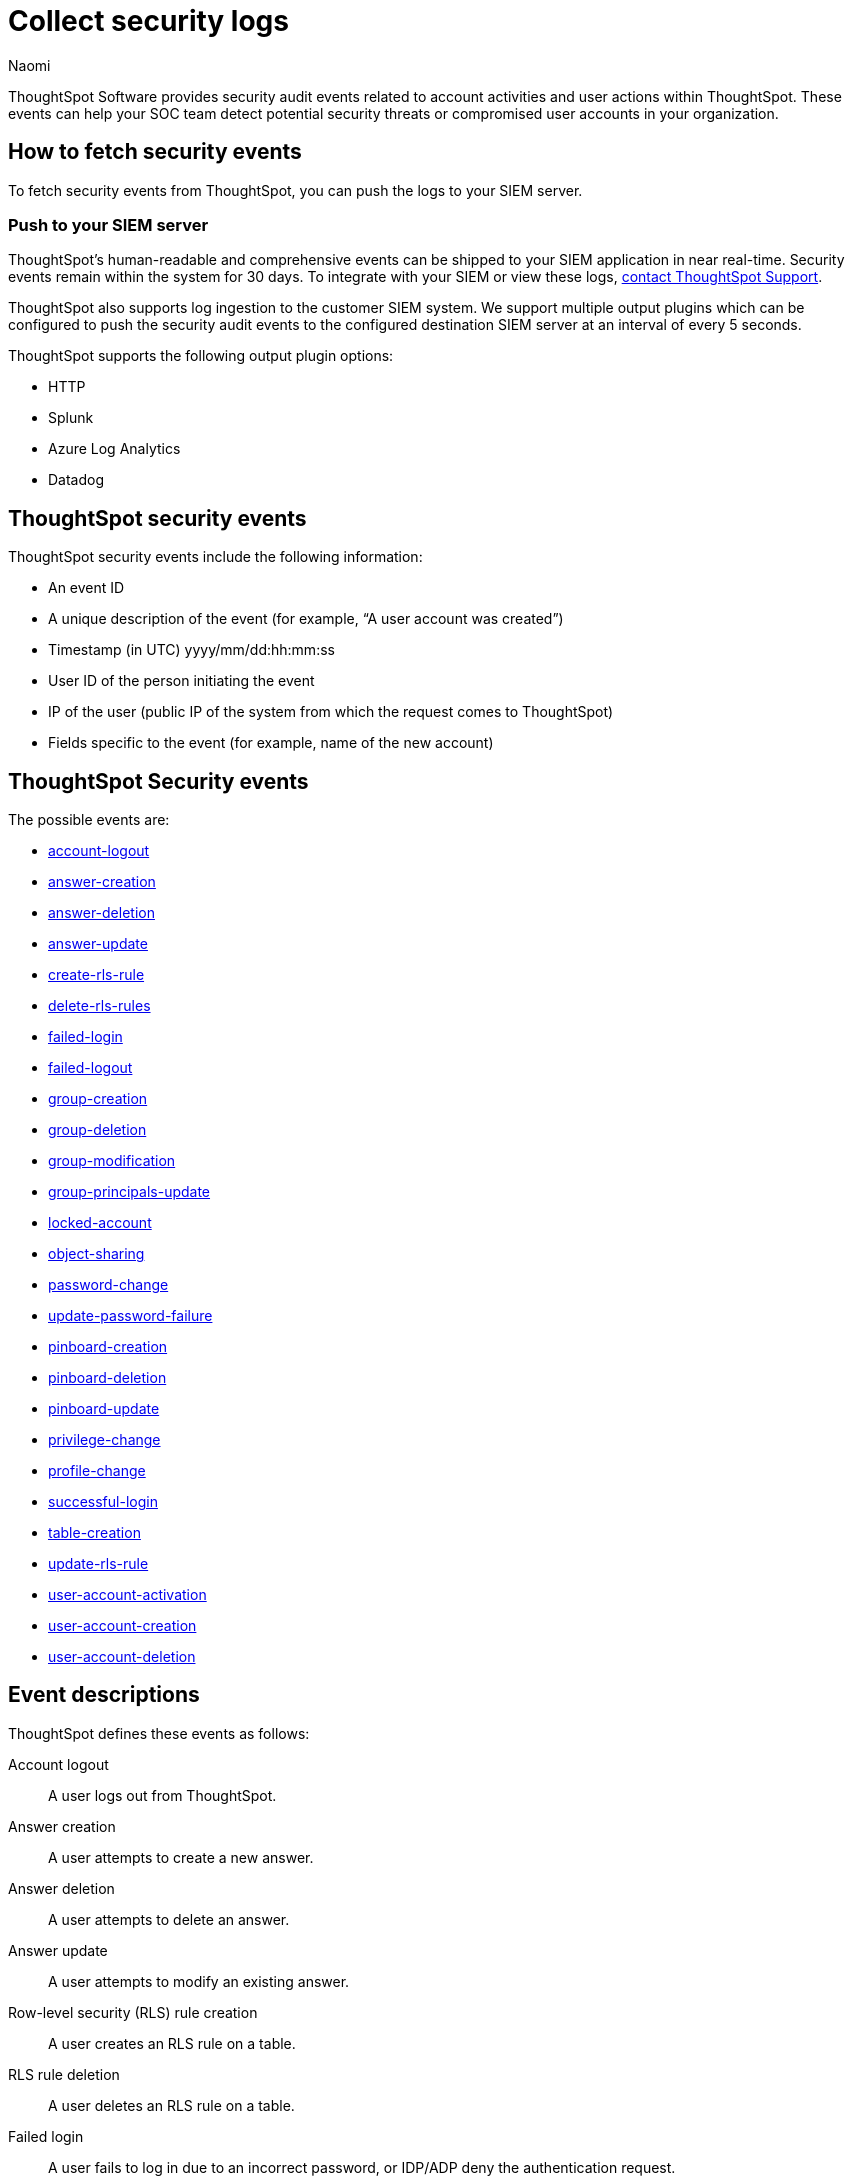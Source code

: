 = Collect security logs
:last_updated: 03/15/2023
:author: Naomi
:linkattrs:
:experimental:
:description: ThoughtSpot Software provides security audit events related to account activities and user actions within ThoughtSpot.

ThoughtSpot Software provides security audit events related to account activities and user actions within ThoughtSpot.
These events can help your SOC team detect potential security threats or compromised user accounts in your organization.

== How to fetch security events

To fetch security events from ThoughtSpot, you can push the logs to your SIEM server.

=== Push to your SIEM server

ThoughtSpot’s human-readable and comprehensive events can be shipped to your SIEM application in near real-time. Security events remain within the system for 30 days.
To integrate with your SIEM or view these logs, https://community.thoughtspot.com/customers/s/contactsupport[contact ThoughtSpot Support].

ThoughtSpot also supports log ingestion to the customer SIEM system. We support multiple output plugins which can be configured to push the security audit events to the configured destination SIEM server at an interval of every 5 seconds.

ThoughtSpot supports the following output plugin options:

- HTTP
- Splunk
- Azure Log Analytics
- Datadog

== ThoughtSpot security events

ThoughtSpot security events include the following information:

* An event ID
* A unique description of the event (for example,
"`A user account was created`")
* Timestamp (in UTC) yyyy/mm/dd:hh:mm:ss
* User ID of the person initiating the event
* IP of the user (public IP of the system from which the request comes to ThoughtSpot)
* Fields specific to the event (for example,
name of the new account)

[#security-events]
== ThoughtSpot Security events

The possible events are:

* <<logout-successful,account-logout>>
* <<create-answer,answer-creation>>
* <<delete-answers,answer-deletion>>
* <<update-answers,answer-update>>
* <<create-rls-rule,create-rls-rule>>
* <<delete-rls-rules,delete-rls-rules>>
* <<login-failed,failed-login>>
* <<logout-failed,failed-logout>>
* <<user-groups-created,group-creation>>
* <<user-groups-deleted,group-deletion>>
* <<user-group-modified,group-modification>>
* <<principals-in-group-update,group-principals-update>>
* <<account-locked,locked-account>>
* <<share-objects,object-sharing>>
* <<update-password,password-change>>
* <<update-password-failed,update-password-failure>>
* <<create-pinboard,pinboard-creation>>
* <<delete-pinboards,pinboard-deletion>>
* <<update-pinboards,pinboard-update>>
* <<privilege-changes,privilege-change>>
* <<users-modified,profile-change>>
* <<login-successful,successful-login>>
* <<create-tables,table-creation>>
* <<update-rls-rule,update-rls-rule>>
* <<user-activate,user-account-activation>>
* <<users-created,user-account-creation>>
* <<users-deleted,user-account-deletion>>


== Event descriptions

ThoughtSpot defines these events as follows:

[#logout-successful]
Account logout::  A user logs out from ThoughtSpot.
[#create-answer]
Answer creation::  A user attempts to create a new answer.
[#delete-answers]
Answer deletion::  A user attempts to delete an answer.
[#update-answers]
Answer update::  A user attempts to modify an existing answer.
[#create-rls-rule]
Row-level security (RLS) rule creation::  A user creates an RLS rule on a table.
[#delete-rls-rules]
RLS rule deletion::  A user deletes an RLS rule on a table.
[#login-failed]
Failed login::  A user fails to log in due to an incorrect password, or IDP/ADP deny the authentication request.
[#logout-failed]
Failed logout::  User logout failed.
[#user-groups-created]
Group creation::  A user creates a new group, either manually through the Admin Portal, or through the internal API.
[#user-groups-deleted]
Group deletion::  A user deletes a group, either manually through the Admin Portal, or through the internal API.
[#user-group-modified]
Group modification::
A user modifies the properties of a group, either in Admin Portal or over internal API.
(Properties include group name, display name, and sharing visibility.)
[#principals-in-group-update]
Group principals update::  A user successfully or unsuccessfully attempts to add or remove users or groups from a group.
[#account-locked]
Locked account::
A local user fails to authenticate _x_ times in a row, locking the account.
Administrators can configure the number of authentication attempts before lockout within ThoughtSpot.

[#share-objects]
Object sharing::  A user successfully or unsuccessfully attempts to share an object (Pinboard, Worksheet, Answer) with another user or group.
[#update-password]
Password change::  A user successfully or unsuccessfully attempts to change their password.
[#update-password-failed]
Password update failure:: A user fails to update their password.
[#create-pinboard]
Pinboard creation::  A user attempts to create a new Pinboard.
[#delete-pinboards]
Pinboard deletion::  A user attempts to delete a Pinboard.
[#update-pinboards]
Pinboard update::  A user attempts to modify an existing Pinboard.
[#privilege-changes]
Privilege change::  A user adds or removes one or several privileges from a group.
[#users-modified]
Profile change::  A user profile changes, either manually in the Admin Portal or over SAML sync.
[#update-rls-rule]
RLS rule update::  A user modifies an RLS rule on a table.
[#login-successful]
Successful login::  A local, IDP or AD user logs in to ThoughtSpot.
[#create-tables]
Table creation::  A user attempts to create a new table.
[#user-activate]
User account activation:: User account activation attempted.
[#users-created]
User account creation::  A new user creates an account, either manually in the Admin Portal or through the internal API.
[#users-deleted]
User account deletion::  A user account is deleted, either manually in the Admin Portal or through the internal API.
